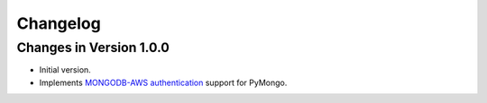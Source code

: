 Changelog
=========

Changes in Version 1.0.0
------------------------

- Initial version.
- Implements `MONGODB-AWS authentication`_ support for PyMongo.

.. _MONGODB-AWS authentication:
   https://github.com/mongodb/specifications/blob/8f16c36/source/auth/auth.rst#mongodb-aws
